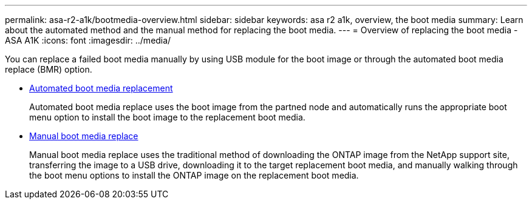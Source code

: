 ---
permalink: asa-r2-a1k/bootmedia-overview.html
sidebar: sidebar
keywords: asa r2 a1k, overview, the boot media
summary: Learn about the automated method and the manual method for replacing the boot media.
---
= Overview of replacing the boot media - ASA A1K
:icons: font
:imagesdir: ../media/

[.lead]

You can replace a failed boot media manually by using USB module for the boot image or through the automated boot media replace (BMR) option.

* link:bootmedia-replace-requirements-bmr.html[Automated boot media replacement]
+
Automated boot media replace uses the boot image from the partned node and automatically runs the appropriate boot menu option to install the boot image to the replacement boot media.

* link:bootmedia-replace-requirements.html[Manual boot media replace]
+
Manual boot media replace uses the traditional method of downloading the ONTAP image from the NetApp support site, transferring the image to a USB drive, downloading it to the target replacement boot media, and manually walking through the boot menu options to install the ONTAP image on the replacement boot media. 

